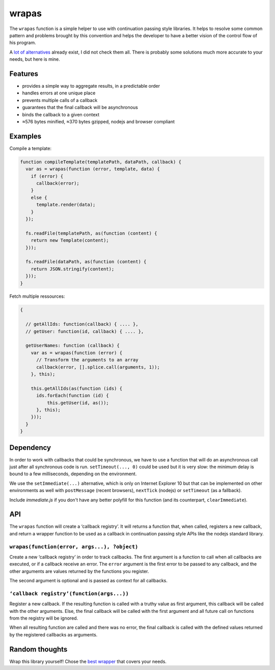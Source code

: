 ======
wrapas
======

The ``wrapas`` function is a simple helper to use with continuation passing
style libraries. It helps to resolve some common pattern and problems brought
by this convention and helps the developer to have a better vision of the
control flow of his program.

A `lot of alternatives`_ already exist, I did not check them all. There is
probably some solutions much more accurate to your needs, but here is mine.


Features
--------

* provides a simple way to aggregate results, in a predictable order
* handles errors at one unique place
* prevents multiple calls of a callback
* guarantees that the final callback will be asynchronous
* binds the callback to a given context
* ≈576 bytes minified, ≈370 bytes gzipped, nodejs and browser compliant


Examples
--------

Compile a template:

.. code:: javascript

  function compileTemplate(templatePath, dataPath, callback) {
    var as = wrapas(function (error, template, data) {
      if (error) {
        callback(error);
      }
      else {
        template.render(data);
      }
    });

    fs.readFile(templatePath, as(function (content) {
      return new Template(content);
    }));

    fs.readFile(dataPath, as(function (content) {
      return JSON.stringify(content);
    }));
  }

Fetch multiple ressources:

.. code:: javascript

  {

    // getAllIds: function(callback) { .... },
    // getUser: function(id, callback) { .... },

    getUserNames: function (callback) {
      var as = wrapas(function (error) {
        // Transform the arguments to an array
        callback(error, [].splice.call(arguments, 1));
      }, this);

      this.getAllIds(as(function (ids) {
        ids.forEach(function (id) {
            this.getUser(id, as());
        }, this);
      }));
    }
  }


Dependency
----------

In order to work with callbacks that could be synchronous, we have to use a
function that will do an asynchronous call just after all synchronous code is
run. ``setTimeout(..., 0)`` could be used but it is very slow: the minimum
delay is bound to a few milliseconds, depending on the environment.

We use the ``setImmediate(...)`` alternative, which is only on Internet
Explorer 10 but that can be implemented on other environments as well with
``postMessage`` (recent browsers), ``nextTick`` (nodejs) or ``setTimeout`` (as
a fallback).

Include *immediate.js* if you don't have any better polyfill for this function
(and its counterpart, ``clearImmediate``).


API
---

The ``wrapas`` function will create a ‘callback registry’. It will returns a
function that, when called, registers a new callback, and return a wrapper
function to be used as a callback in continuation passing style APIs like the
nodejs standard library.


``wrapas(function(error, args...), ?object)``
`````````````````````````````````````````````

Create a new ‘callback registry’ in order to track callbacks. The first
argument is a function to call when all callbacks are executed, or if a
callback receive an error. The ``error`` argument is the first error to be
passed to any callback, and the other arguments are values returned by the
functions you register.

The second argument is optional and is passed as context for all callbacks.


``‘callback registry’(function(args...))``
``````````````````````````````````````````

Register a new callback. If the resulting function is called with a truthy
value as first argument, this callback will be called with the other arguments.
Else, the final callback will be called with the first argument and all future
call on functions from the registry will be ignored.

When all resulting function are called and there was no error, the final
callback is called with the defined values returned by the registered
callbacks as arguments.


Random thoughts
---------------

Wrap this library yourself! Chose the `best wrapper`_ that covers your needs.




.. _lot of alternatives: https://github.com/joyent/node/wiki/modules#wiki-async-flow
.. _best wrapper: https://github.com/umdjs/umd
